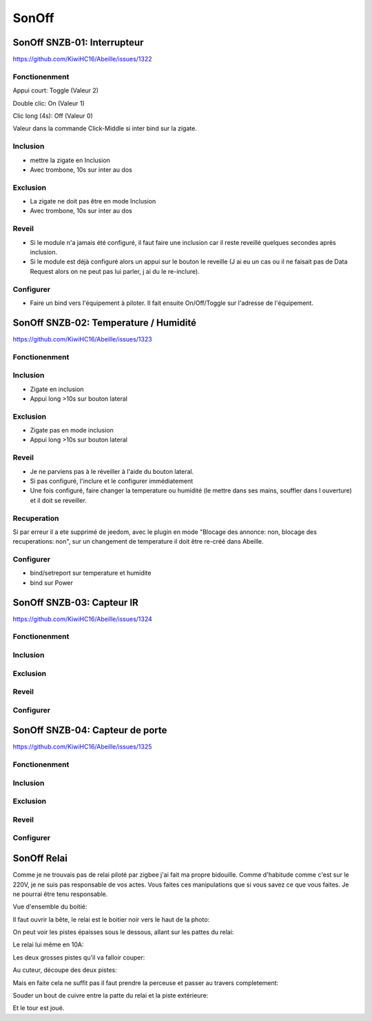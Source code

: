 ######
SonOff
######

SonOff SNZB-01: Interrupteur
----------------------------

https://github.com/KiwiHC16/Abeille/issues/1322

Fonctionenment
^^^^^^^^^^^^^^

Appui court: Toggle (Valeur 2)

Double clic: On (Valeur 1)

Clic long (4s): Off (Valeur 0)

Valeur dans la commande Click-Middle si inter bind sur la zigate.

Inclusion
^^^^^^^^^

- mettre la zigate en Inclusion
- Avec trombone, 10s sur inter au dos

Exclusion
^^^^^^^^^

- La zigate ne doit pas être en mode Inclusion
- Avec trombone, 10s sur inter au dos

Reveil
^^^^^^

- Si le module n'a jamais été configuré, il faut faire une inclusion car il reste reveillé quelques secondes après inclusion.
- Si le module est déjà configuré alors  un appui sur le bouton le reveille (J ai eu un cas ou il ne faisait pas de Data Request alors on ne peut pas lui parler, j ai du le re-inclure).

Configurer
^^^^^^^^^^

- Faire un bind vers l'équipement à piloter. Il fait ensuite On/Off/Toggle sur l'adresse de l'équipement.


SonOff SNZB-02: Temperature / Humidité
--------------------------------------

https://github.com/KiwiHC16/Abeille/issues/1323

Fonctionenment
^^^^^^^^^^^^^^

Inclusion
^^^^^^^^^

- Zigate en inclusion
- Appui long >10s sur bouton lateral

Exclusion
^^^^^^^^^

- Zigate pas en mode inclusion
- Appui long >10s sur bouton lateral

Reveil
^^^^^^

- Je ne parviens pas à le réveiller à l'aide du bouton lateral.
- Si pas configuré, l'inclure et le configurer immédiatement
- Une fois configuré, faire changer la temperature ou humidité (le mettre dans ses mains, souffler dans l ouverture) et il doit se reveiller.

Recuperation
^^^^^^^^^^^^

Si par erreur il a ete supprimé de jeedom, avec le plugin en mode "Blocage des annonce: non, blocage des recuperations: non", sur un changement de temperature il doit être re-créé dans Abeille.

Configurer
^^^^^^^^^^

- bind/setreport sur temperature et humidite
- bind sur Power


SonOff SNZB-03: Capteur IR
--------------------------

https://github.com/KiwiHC16/Abeille/issues/1324

Fonctionenment
^^^^^^^^^^^^^^

Inclusion
^^^^^^^^^

Exclusion
^^^^^^^^^

Reveil
^^^^^^

Configurer
^^^^^^^^^^


SonOff SNZB-04: Capteur de porte
--------------------------------

https://github.com/KiwiHC16/Abeille/issues/1325

Fonctionenment
^^^^^^^^^^^^^^

Inclusion
^^^^^^^^^

Exclusion
^^^^^^^^^

Reveil
^^^^^^

Configurer
^^^^^^^^^^

SonOff Relai
------------

Comme je ne trouvais pas de relai piloté par zigbee j'ai fait ma propre bidouille. Comme d'habitude comme c'est sur le 220V, je ne suis pas responsable de vos actes. Vous faites ces manipulations que si vous savez ce que vous faites. Je ne pourrai être tenu responsable.

Vue d'ensemble du boitié:

.. image:: images/IMG_2369.jpg

Il faut ouvrir la bête, le relai est le boitier noir vers le haut de la photo: 

.. image:: images/IMG_2370.jpg

On peut voir les pistes épaisses sous le dessous, allant sur les pattes du relai:

.. image:: images/IMG_2371.jpg

Le relai lui même en 10A:

.. image:: images/IMG_2372.jpg

Les deux grosses pistes qu'il va falloir couper:

.. image:: images/IMG_2373.jpg

Au cuteur, découpe des deux pistes:

.. image:: images/IMG_2375.jpg

Mais en faite cela ne suffit pas il faut prendre la perceuse et passer au travers completement:

.. image:: images/IMG_2376.jpg

Souder un bout de cuivre entre la patte du relai et la piste extérieure:

.. image:: images/IMG_2377.jpg

Et le tour est joué.

